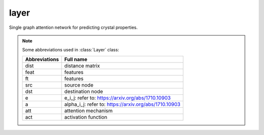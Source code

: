 ##############
layer
##############

Single graph attention network for predicting crystal properties.

.. Note:: Some abbreviations used in :class:`Layer` class:

   ===============  =================
   Abbreviations    Full name
   ===============  =================
   dist             distance matrix
   feat             features
   ft               features
   src              source node
   dst              destination node
   e                e_i_j: refer to: https://arxiv.org/abs/1710.10903
   a                alpha_i_j: refer to: https://arxiv.org/abs/1710.10903
   att              attention mechanism
   act              activation function
   ===============  =================


.. class:: Layer()

   .. method:: __init__(self, in_dim, out_dim, num_heads, device='cuda', bias=True, negative_slope=0.2)
   
      :param int in_dim: Depth of node representation in the input of each head of this AGAT `Layer`.
      :param int out_dim: Depth of node representation in the output of each head of this `GAT` layer.
      :param int num_heads: Number of attention heads.
      :param str device: Device to perform tensor calculations and store parameters.
      :param bool bias: Whether the dense layer uses a bias vector.
      :param float negative_slope: Negative slope coefficient of the LeakyReLU activation function.



   .. method:: forward(self, feat, dist, graph)
   
      Forward this AGAT `Layer`.
      
      :param torch.tensor feat: Input features of all nodes (atoms).
      :param torch.tensor dist: Distances between connected atoms.
      :param DGL.graph graph: A graph built with DGL.
      
      :Returns: dst: output features of all nodes.



